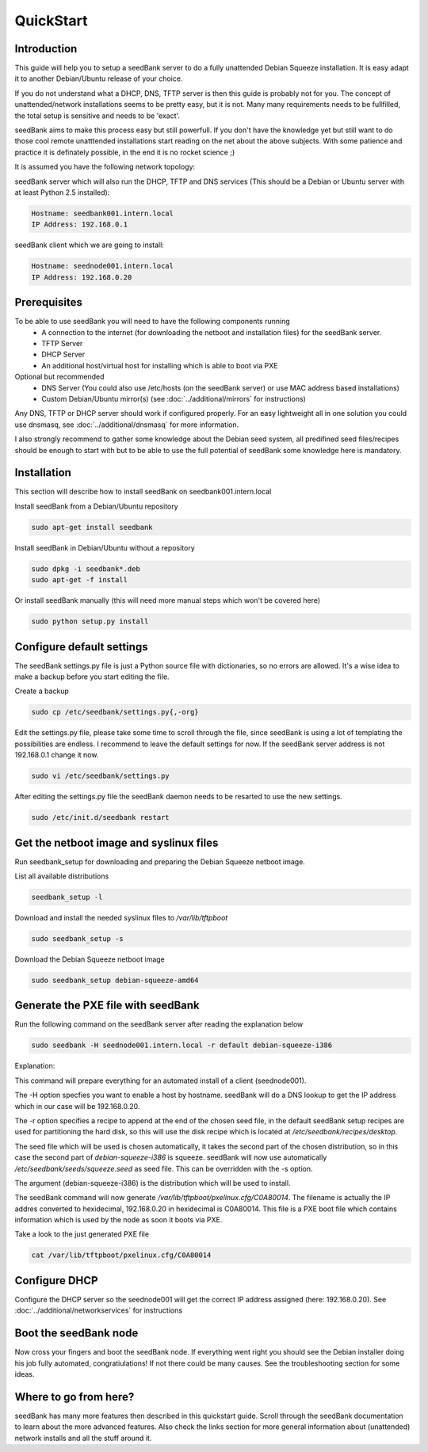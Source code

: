 ==========
QuickStart
==========

Introduction
============

This guide will help you to setup a seedBank server to do a fully unattended Debian Squeeze installation. It is easy adapt it to another Debian/Ubuntu release of your choice.

If you do not understand what a DHCP, DNS, TFTP server is then this guide is probably not for you. The concept of unattended/network installations seems to be pretty easy, but it is not. Many many requirements needs to be fullfilled, the total setup is sensitive and needs to be 'exact'.

seedBank aims to make this process easy but still powerfull. If you don't have the knowledge yet but still want to do those cool remote unatttended installations start reading on the net about the above subjects. With some patience and practice it is definately possible, in the end it is no rocket science ;)

It is assumed you have the following network topology:

seedBank server which will also run the DHCP, TFTP and DNS services (This should be a Debian or Ubuntu server with at least Python 2.5 installed):

.. code-block:: none

    Hostname: seedbank001.intern.local
    IP Address: 192.168.0.1

seedBank client which we are going to install:

.. code-block:: none

    Hostname: seednode001.intern.local
    IP Address: 192.168.0.20

Prerequisites
=============

To be able to use seedBank you will need to have the following components running
 * A connection to the internet (for downloading the netboot and installation files) for the seedBank server.
 * TFTP Server
 * DHCP Server
 * An additional host/virtual host for installing which is able to boot via PXE

Optional but recommended
 * DNS Server (You could also use /etc/hosts (on the seedBank server) or use MAC address based installations)
 * Custom Debian/Ubuntu mirror(s) (see :doc:`../additional/mirrors` for instructions)

Any DNS, TFTP or DHCP server should work if configured properly. For an easy lightweight all in one solution you could use dnsmasq, see :doc:`../additional/dnsmasq` for more information.

I also strongly recommend to gather some knowledge about the Debian seed system, all predifined seed files/recipes should be enough to start with but to be able to use the full potential of seedBank some knowledge here is mandatory.

Installation
============

This section will describe how to install seedBank on seedbank001.intern.local

Install seedBank from a Debian/Ubuntu repository

.. code-block:: none

    sudo apt-get install seedbank

Install seedBank in Debian/Ubuntu without a repository

.. code-block:: none

    sudo dpkg -i seedbank*.deb
    sudo apt-get -f install

Or install seedBank manually (this will need more manual steps which won't be covered here)

.. code-block:: none

    sudo python setup.py install

Configure default settings
==========================

The seedBank settings.py file is just a Python source file with dictionaries, so no errors are allowed. It's a wise idea to make a backup before you start editing the file.

Create a backup

.. code-block:: none

    sudo cp /etc/seedbank/settings.py{,-org}

Edit the settings.py file, please take some time to scroll through the file, since seedBank is using a lot of templating the possibilities are endless. I recommend to leave the default settings for now. If the seedBank server address is not 192.168.0.1 change it now.

.. code-block:: none

    sudo vi /etc/seedbank/settings.py

After editing the settings.py file the seedBank daemon needs to be resarted to use the new settings.

.. code-block:: none

    sudo /etc/init.d/seedbank restart

Get the netboot image and syslinux files
========================================

Run seedbank_setup for downloading and preparing the Debian Squeeze netboot image.

List all available distributions

.. code-block:: none

    seedbank_setup -l

Download and install the needed syslinux files to */var/lib/tftpboot*

.. code-block:: none

    sudo seedbank_setup -s

Download the Debian Squeeze netboot image

.. code-block:: none

    sudo seedbank_setup debian-squeeze-amd64

Generate the PXE file with seedBank
===================================

Run the following command on the seedBank server after reading the explanation below

.. code-block:: none

    sudo seedbank -H seednode001.intern.local -r default debian-squeeze-i386

Explanation:

This command will prepare everything for an automated install of a client (seednode001).

The -H option specfies you want to enable a host by hostname. seedBank will do a DNS lookup to get the IP address which in our case will be 192.168.0.20.

The -r option specifies a recipe to append at the end of the chosen seed file, in the default seedBank setup recipes are used for partitioning the hard disk, so this will use the disk recipe which is located at */etc/seedbank/recipes/desktop*.

The seed file which will be used is chosen automatically, it takes the second part of the chosen distribution, so in this case the second part of *debian-squeeze-i386* is squeeze. seedBank will now use automatically */etc/seedbank/seeds/squeeze.seed* as seed file. This can be overridden with the -s option.

The argument (debian-squeeze-i386) is the distribution which will be used to install.

The seedBank command will now generate */var/lib/tftpboot/pxelinux.cfg/C0A80014*. The filename is actually the IP addres converted to hexidecimal, 192.168.0.20 in hexidecimal is C0A80014. This file is a PXE boot file which contains information which is used by the node as soon it boots via PXE. 

Take a look to the just generated PXE file

.. code-block:: none

    cat /var/lib/tftpboot/pxelinux.cfg/C0A80014


Configure DHCP
==============

Configure the DHCP server so the seednode001 will get the correct IP address assigned (here: 192.168.0.20). See :doc:`../additional/networkservices` for instructions

Boot the seedBank node
======================

Now cross your fingers and boot the seedBank node. If everything went right you should see the Debian installer doing his job fully automated, congratiulations! If not there could be many causes. See the troubleshooting section for some ideas.

Where to go from here?
======================

seedBank has many more features then described in this quickstart guide. Scroll through the seedBank documentation to learn about the more advanced features. Also check the links section for more general information about (unattended) network installs and all the stuff around it.
